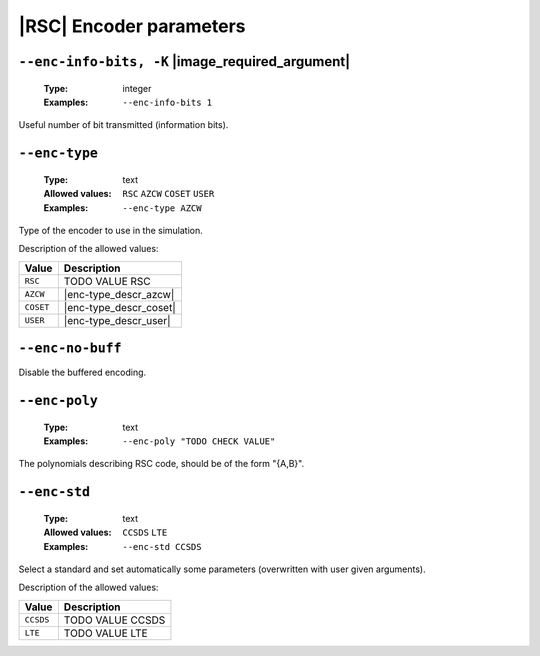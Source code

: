 .. _enc-rsc-encoder-parameters:

|RSC| Encoder parameters
------------------------

.. _enc-rsc-enc-info-bits:

``--enc-info-bits, -K`` |image_required_argument|
"""""""""""""""""""""""""""""""""""""""""""""""""

   :Type: integer
   :Examples: ``--enc-info-bits 1``

Useful number of bit transmitted (information bits).

.. _enc-rsc-enc-type:

``--enc-type``
""""""""""""""

   :Type: text
   :Allowed values: ``RSC`` ``AZCW`` ``COSET`` ``USER``
   :Examples: ``--enc-type AZCW``

Type of the encoder to use in the simulation.

Description of the allowed values:

+-----------+------------------------+
| Value     | Description            |
+===========+========================+
| ``RSC``   | |enc-type_descr_rsc|   |
+-----------+------------------------+
| ``AZCW``  | |enc-type_descr_azcw|  |
+-----------+------------------------+
| ``COSET`` | |enc-type_descr_coset| |
+-----------+------------------------+
| ``USER``  | |enc-type_descr_user|  |
+-----------+------------------------+

.. |enc-type_descr_rsc| replace:: TODO VALUE RSC
.. |enc-type_descr_azcw| replace:: See the common :ref:`enc-common-enc-type`
   parameter.
.. |enc-type_descr_coset| replace:: See the common :ref:`enc-common-enc-type`
   parameter.
.. |enc-type_descr_user| replace:: See the common :ref:`enc-common-enc-type`
   parameter.

.. _enc-rsc-enc-no-buff:

``--enc-no-buff``
"""""""""""""""""

Disable the buffered encoding.

.. _enc-rsc-enc-poly:

``--enc-poly``
""""""""""""""

   :Type: text
   :Examples: ``--enc-poly "TODO CHECK VALUE"``

The polynomials describing RSC code, should be of the form "{A,B}".

.. _enc-rsc-enc-std:

``--enc-std``
"""""""""""""

   :Type: text
   :Allowed values: ``CCSDS`` ``LTE``
   :Examples: ``--enc-std CCSDS``

Select a standard and set automatically some parameters (overwritten with user
given arguments).

Description of the allowed values:

+-----------+-----------------------+
| Value     | Description           |
+===========+=======================+
| ``CCSDS`` | |enc-std_descr_ccsds| |
+-----------+-----------------------+
| ``LTE``   | |enc-std_descr_lte|   |
+-----------+-----------------------+

.. |enc-std_descr_ccsds| replace:: TODO VALUE CCSDS
.. |enc-std_descr_lte| replace:: TODO VALUE LTE